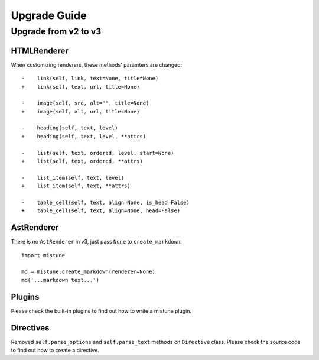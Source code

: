 Upgrade Guide
=============


Upgrade from v2 to v3
---------------------

HTMLRenderer
~~~~~~~~~~~~

When customizing renderers, these methods' paramters are changed::


    -    link(self, link, text=None, title=None)
    +    link(self, text, url, title=None)

    -    image(self, src, alt="", title=None)
    +    image(self, alt, url, title=None)

    -    heading(self, text, level)
    +    heading(self, text, level, **attrs)

    -    list(self, text, ordered, level, start=None)
    +    list(self, text, ordered, **attrs)

    -    list_item(self, text, level)
    +    list_item(self, text, **attrs)

    -    table_cell(self, text, align=None, is_head=False)
    +    table_cell(self, text, align=None, head=False)

AstRenderer
~~~~~~~~~~~

There is no ``AstRenderer`` in v3, just pass ``None`` to ``create_markdown``::

    import mistune

    md = mistune.create_markdown(renderer=None)
    md('...markdown text...')

Plugins
~~~~~~~

Please check the built-in plugins to find out how to write a mistune plugin.

Directives
~~~~~~~~~~

Removed ``self.parse_options`` and ``self.parse_text`` methods on ``Directive``
class. Please check the source code to find out how to create a directive.
